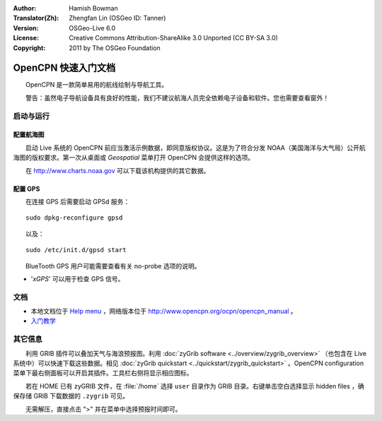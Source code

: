 :Author: Hamish Bowman
:Translator(Zh): Zhengfan Lin (OSGeo ID: Tanner)
:Version: OSGeo-Live 6.0
:License: Creative Commons Attribution-ShareAlike 3.0 Unported (CC BY-SA 3.0)
:Copyright: 2011 by The OSGeo Foundation

.. image:: ../../images/project_logos/logo-opencpn.png
  :scale: 75 %
  :alt: project logo
  :align: right
  :target: http://www.opencpn.org

********************************************************************************
OpenCPN 快速入门文档
********************************************************************************

　　OpenCPN 是一款简单易用的航线绘制与导航工具。

　　警告：虽然电子导航设备具有良好的性能，我们不建议航海人员完全依赖电子设备和软件。您也需要查看窗外！


启动与运行
================================================================================

配置航海图
~~~~~~~~~~~~~~~~~~~~~~~~~~~~~~~~~~~~~~~~~~~~~~~~~~~~~~~~~~~~~~~~~~~~~~~~~~~~~~~~
　　启动 Live 系统的 OpenCPN 前应当激活示例数据，即同意版权协议。这是为了符合分发 NOAA（美国海洋与大气局）公开航海图的版权要求。第一次从桌面或 `Geospatial` 菜单打开 OpenCPN 会提供这样的选项。

.. 若希望手动进行，在命令行执行 :command:`opencpn_noaa_agreement.sh` 执行即可。所需密码在桌面的 password 中有。

　　在 http://www.charts.noaa.gov 可以下载该机构提供的其它数据。


配置 GPS
~~~~~~~~~~~~~~~~~~~~~~~~~~~~~~~~~~~~~~~~~~~~~~~~~~~~~~~~~~~~~~~~~~~~~~~~~~~~~~~~
　　在连接 GPS 后需要启动 GPSd 服务：

::

  sudo dpkg-reconfigure gpsd

　　以及：

::

  sudo /etc/init.d/gpsd start

　　BlueTooth GPS 用户可能需要查看有关 no-probe 选项的说明。

.. 此处未经充分测试：（为避免造成兼容性问题，我们选择不自动启动 GPSd 。）


* '`xGPS`' 可以用于检查 GPS 信号。


文档
================================================================================

* 本地文档位于 `Help menu <../../opencpn/help_en_US.html>`_ ，网络版本位于 http://www.opencpn.org/ocpn/opencpn_manual 。

*  `入门教学 <../../opencpn/tips.html>`_


其它信息
================================================================================

　　利用 GRIB 插件可以叠加天气与海浪预报图。利用 :doc:`zyGrib software <../overview/zygrib_overview>` （也包含在 Live 系统中）可以快速下载这些数据。相见 :doc:`zyGrib quickstart <../quickstart/zygrib_quickstart>` 。OpenCPN configuration 菜单下最右侧面板可以开启其插件。工具栏右侧将显示相应图标。

　　若在 HOME 已有 zyGRIB 文件，在 :file:`/home` 选择 ``user`` 目录作为 GRIB 目录。右键单击空白选择显示 hidden files ，确保存储 GRIB 下载数据的 ``.zygrib`` 可见。

　　无需解压，直接点击 ">" 并在菜单中选择预报时间即可。

